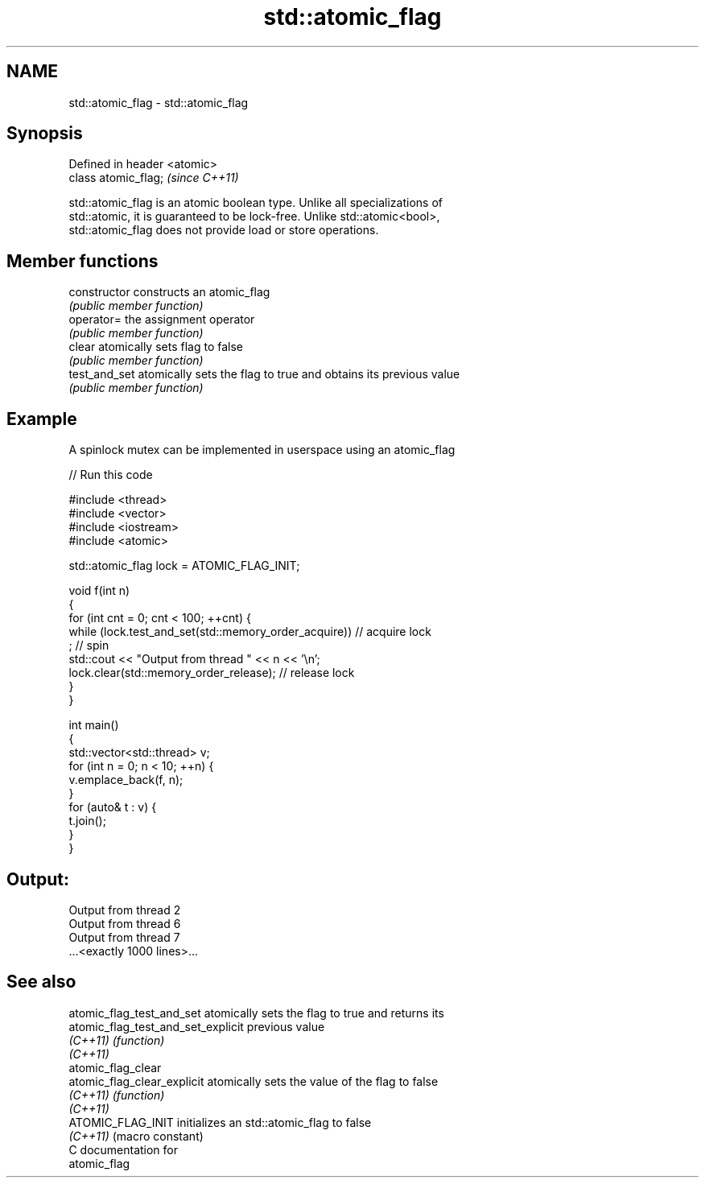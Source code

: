 .TH std::atomic_flag 3 "2019.03.28" "http://cppreference.com" "C++ Standard Libary"
.SH NAME
std::atomic_flag \- std::atomic_flag

.SH Synopsis
   Defined in header <atomic>
   class atomic_flag;          \fI(since C++11)\fP

   std::atomic_flag is an atomic boolean type. Unlike all specializations of
   std::atomic, it is guaranteed to be lock-free. Unlike std::atomic<bool>,
   std::atomic_flag does not provide load or store operations.

.SH Member functions

   constructor   constructs an atomic_flag
                 \fI(public member function)\fP
   operator=     the assignment operator
                 \fI(public member function)\fP
   clear         atomically sets flag to false
                 \fI(public member function)\fP 
   test_and_set  atomically sets the flag to true and obtains its previous value
                 \fI(public member function)\fP 

.SH Example

   A spinlock mutex can be implemented in userspace using an atomic_flag

   
// Run this code

 #include <thread>
 #include <vector>
 #include <iostream>
 #include <atomic>
  
 std::atomic_flag lock = ATOMIC_FLAG_INIT;
  
 void f(int n)
 {
     for (int cnt = 0; cnt < 100; ++cnt) {
         while (lock.test_and_set(std::memory_order_acquire))  // acquire lock
              ; // spin
         std::cout << "Output from thread " << n << '\\n';
         lock.clear(std::memory_order_release);               // release lock
     }
 }
  
 int main()
 {
     std::vector<std::thread> v;
     for (int n = 0; n < 10; ++n) {
         v.emplace_back(f, n);
     }
     for (auto& t : v) {
         t.join();
     }
 }

.SH Output:

 Output from thread 2
 Output from thread 6
 Output from thread 7
 ...<exactly 1000 lines>...

.SH See also

   atomic_flag_test_and_set          atomically sets the flag to true and returns its
   atomic_flag_test_and_set_explicit previous value
   \fI(C++11)\fP                           \fI(function)\fP 
   \fI(C++11)\fP
   atomic_flag_clear
   atomic_flag_clear_explicit        atomically sets the value of the flag to false
   \fI(C++11)\fP                           \fI(function)\fP 
   \fI(C++11)\fP
   ATOMIC_FLAG_INIT                  initializes an std::atomic_flag to false
   \fI(C++11)\fP                           (macro constant) 
   C documentation for
   atomic_flag
